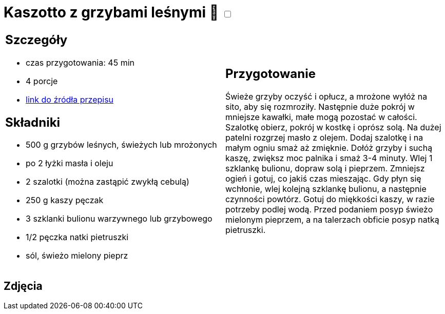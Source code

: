 = Kaszotto z grzybami leśnymi 🌱 +++ <label class="switch"><input data-status="off" type="checkbox"><span class="slider round"></span></label>+++ 

[cols=".<a,.<a"]
[frame=none]
[grid=none]
|===
|
== Szczegóły
* czas przygotowania: 45 min
* 4 porcje
* https://www.cafebabilon.pl/kaszotto-z-grzybami-lesnymi[link do źródła przepisu]

== Składniki
* 500 g grzybów leśnych, świeżych lub mrożonych
* po 2 łyżki masła i oleju
* 2 szalotki (można zastąpić zwykłą cebulą)
* 250 g kaszy pęczak
* 3 szklanki bulionu warzywnego lub grzybowego
* 1/2 pęczka natki pietruszki
* sól, świeżo mielony pieprz

|
== Przygotowanie
Świeże grzyby oczyść i opłucz, a mrożone wyłóż na sito, aby się rozmroziły. Następnie duże pokrój w mniejsze kawałki, małe mogą pozostać w całości.
Szalotkę obierz, pokrój w kostkę i oprósz solą.
Na dużej patelni rozgrzej masło z olejem. Dodaj szalotkę i na małym ogniu smaż aż zmięknie.
Dołóż grzyby i suchą kaszę, zwiększ moc palnika i smaż 3-4 minuty. Wlej 1 szklankę bulionu, dopraw solą i pieprzem. Zmniejsz ogień i gotuj, co jakiś czas mieszając. Gdy płyn się wchłonie, wlej kolejną szklankę bulionu, a następnie czynności powtórz.
Gotuj do miękkości kaszy, w razie potrzeby podlej wodą.
Przed podaniem posyp świeżo mielonym pieprzem, a na talerzach obficie posyp natką pietruszki.

|===

[.text-center]
== Zdjęcia
